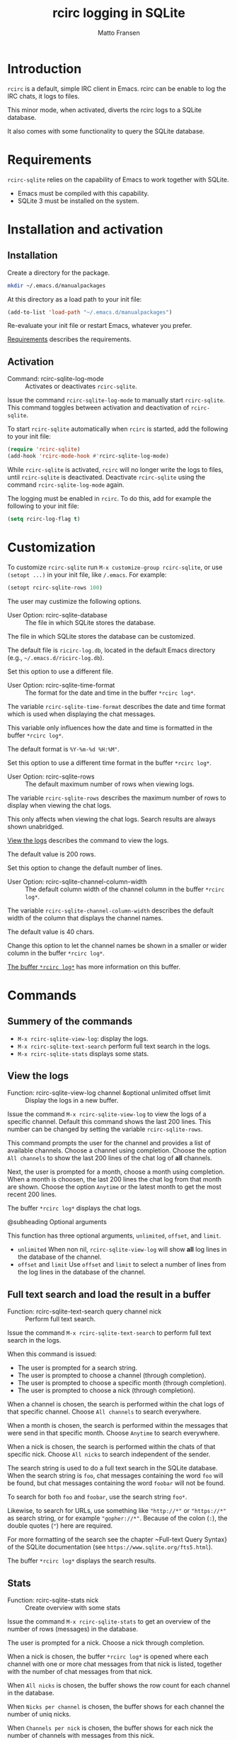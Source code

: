 #+TITLE:rcirc logging in SQLite
#+AUTHOR: Matto Fransen
#+TEXINFO_DIR_CATEGORY: Emacs misc features
#+TEXINFO_DIR_TITLE: rcirc-sqlite: (rcirc-sqlite) 
#+TEXINFO_DIR_DESC: rcirc logging in SQLite
#+EXPORT_FILE_NAME: rcirc-sqlite.texi
#+TEXINFO_FILENAME: rcirc-sqlite.info

* Introduction
:PROPERTIES:
:ID:       c8cd5551-bf7c-11ee-aa8a-5cff350aad6a
:END:

~rcirc~ is a default, simple IRC client in Emacs. rcirc can be enable to
log the IRC chats, it logs to files.

This minor mode, when activated, diverts the rcirc logs to a SQLite
database.

It also comes with some functionality to query the SQLite database.

* Requirements
:PROPERTIES:
:ID:       f1a62fea-bc80-11ee-a315-5cff350aad6a
:END:

~rcirc-sqlite~ relies on the capability of Emacs to work together
with SQLite. 

- Emacs must be compiled with this capability.
- SQLite 3 must be installed on the system.

* Installation and activation
:PROPERTIES:
:ID:       fac7e092-bc80-11ee-a315-5cff350aad6a
:END:
#+findex: Installation

** Installation
Create a directory for the package.

#+begin_src sh
mkdir ~/.emacs.d/manualpackages
#+end_src

At this directory as a load path to your init file:

#+begin_src emacs-lisp
(add-to-list 'load-path "~/.emacs.d/manualpackages")
#+end_src

Re-evaluate your init file or restart Emacs, whatever you prefer.

[[id:f1a62fea-bc80-11ee-a315-5cff350aad6a][Requirements]] describes the requirements.

** Activation
:PROPERTIES:
:ID:       fcca2f42-bc80-11ee-a315-5cff350aad6a
:END:
#+findex: Activation
#+findex: rcirc-sqlite-log-mode

- Command: rcirc-sqlite-log-mode ::
  Activates or deactivates ~rcirc-sqlite~.

Issue the command ~rcirc-sqlite-log-mode~ to manually start
~rcirc-sqlite~. This command toggles between activation
and deactivation of ~rcirc-sqlite~. 

To start ~rcirc-sqlite~ automatically when ~rcirc~
is started, add the following to your init file:

#+begin_src emacs-lisp
(require 'rcirc-sqlite)
(add-hook 'rcirc-mode-hook #'rcirc-sqlite-log-mode)
#+end_src

While ~rcirc-sqlite~ is activated, ~rcirc~ will no longer
write the logs to files, until ~rcirc-sqlite~ is deactivated.
Deactivate ~rcirc-sqlite~ using the command
~rcirc-sqlite-log-mode~ again.

The logging must be enabled in ~rcirc~.
To do this, add for example the following to your init file:

#+begin_src emacs-lisp
(setq rcirc-log-flag t)
#+end_src

* Customization
:PROPERTIES:
:ID:       f4517d9c-bc80-11ee-a315-5cff350aad6a
:END:

To customize ~rcirc-sqlite~ run ~M-x customize-group rcirc-sqlite~,
or use ~(setopt ...)~ in your init file, like ~/.emacs~.
For example:

#+begin_src emacs-lisp
(setopt rcirc-sqlite-rows 100)
#+end_src

The user may custimize the following options.

- User Option: rcirc-sqlite-database ::
  The file in which SQLite stores the database.

#+vindex: rcirc-sqlite-database

The file in which SQLite stores the database can be customized.

The default file is ~ricirc-log.db~, located in the default Emacs
directory (e.g., ~~/.emacs.d/ricirc-log.db~).

Set this option to use a different file.

- User Option: rcirc-sqlite-time-format ::
  The format for the date and time in the buffer ~*rcirc log*~.

#+vindex: rcirc-sqlite-time-format

The variable ~rcirc-sqlite-time-format~ describes the date and
time format which is used when displaying the chat messages.

This variable only influences how the date and time is formatted
in the buffer ~*rcirc log*~.

The default format is ~%Y-%m-%d %H:%M"~.

Set this option to use a different time format in the buffer
~*rcirc log*~.

- User Option: rcirc-sqlite-rows ::
  The default maximum number of rows when viewing logs.

#+vindex: rcirc-sqlite-rows

The variable ~rcirc-sqlite-rows~ describes the maximum number
of rows to display when viewing the chat logs.

This only affects when viewing the chat logs. Search results are
always shown unabridged.

[[id:03ec6364-bc81-11ee-a315-5cff350aad6a][View the logs]] describes the command to view the logs.

The default value is 200 rows.

Set this option to change the default number of lines.
 
- User Option: rcirc-sqlite-channel-column-width ::
  The default column width of the channel column in the buffer
  ~*rcirc log*~.

#+vindex: rcirc-sqlite-channel-column-width

The variable ~rcirc-sqlite-channel-column-width~ describes the
default width of the column that displays the channel names.

The default value is 40 chars.

Change this option to let the channel names be shown in a smaller or
wider column in the buffer ~*rcirc log*~.

[[id:126b1bec-bc81-11ee-a315-5cff350aad6a][The buffer ~*rcirc log*~]] has more information on this buffer.

* Commands
:PROPERTIES:
:ID:       016dc6b9-bc81-11ee-a315-5cff350aad6a
:END:
** Summery of the commands
#+vindex: command summary

- ~M-x rcirc-sqlite-view-log~: display the logs.
- ~M-x rcirc-sqlite-text-search~ perform full text search in the logs.
- ~M-x rcirc-sqlite-stats~ displays some stats.

** View the logs
:PROPERTIES:
:ID:       03ec6364-bc81-11ee-a315-5cff350aad6a
:END:
#+findex: rcirc-sqlite-view-log

- Function: rcirc-sqlite-view-log channel &optional unlimited offset limit ::
  Display the logs in a new buffer.

Issue the command ~M-x rcirc-sqlite-view-log~ to view the logs
of a specific channel. Default this command shows the last 200
lines. This number can be changed by setting the variable
~rcirc-sqlite-rows~. 

This command prompts the user for the channel and provides a list
of available channels. Choose a channel using completion. 
Choose the option ~All channels~ to show the last 200 lines of the
chat log of *all* channels.

Next, the user is prompted for a month, choose a month using
completion.  When a month is choosen, the last 200 lines the chat log
from that month are shown.  Choose the option ~Anytime~ or the
latest month to get the most recent 200 lines.

The buffer ~*rcirc log*~ displays the chat logs.

@subheading Optional arguments

This function has three optional arguments, ~unlimited~,
~offset~, and ~limit~.

- ~unlimited~
  When non nil, ~rcirc-sqlite-view-log~ will show *all*
  log lines in the database of the channel.
- ~offset~ and ~limit~
  Use ~offset~ and ~limit~ to select a number of lines from
  the log lines in the database of the channel.

** Full text search and load the result in a buffer
#+findex: rcirc-sqlite-text-search

- Function: rcirc-sqlite-text-search query channel nick ::
  Perform full text search.

Issue the command ~M-x rcirc-sqlite-text-search~ to perform
full text search in the logs.

When this command is issued:

- The user is prompted for a search string.
- The user is prompted to choose a channel (through completion).
- The user is prompted to choose a specific month (through completion).
- The user is prompted to choose a nick (through completion).

When a channel is chosen, the search is performed within the
chat logs of that specific channel. Choose ~All channels~ to
search everywhere.

When a month is chosen, the search is performed within the
messages that were send in that specific month. Choose ~Anytime~
to search everywhere.

When a nick is chosen, the search is performed within the
chats of that specific nick. Choose ~All nicks~ to search
independent of the sender.

The search string is used to do a full text search in the SQLite
database. When the search string is ~foo~, chat messages
containing the word ~foo~ will be found, but chat messages
containing the word ~foobar~ will not be found.

To search for both ~foo~ and ~foobar~, use the search
string ~foo*~.

Likewise, to search for URLs, use something like ~"http://*"~ or
~"https://*"~ as search string, or for example
~"gopher://*"~. Because of the colon (~:~), the double
quotes (~"~) here are required.

For more formatting of the search see the chapter ~Full-text
Query Syntax} of the SQLite documentation (see
~https://www.sqlite.org/fts5.html~).

The buffer ~*rcirc log*~ displays the search results.

** Stats
:PROPERTIES:
:ID:       0d1bc484-bc81-11ee-a315-5cff350aad6a
:END:
#+findex: rcirc-sqlite-stats
#+findex: rcirc-sqlite-view-drill-down

- Function: rcirc-sqlite-stats nick ::
  Create overview with some stats

Issue the command ~M-x rcirc-sqlite-stats~ to get an overview
of the number of rows (messages) in the database.

The user is prompted for a nick. Choose a nick through completion.

When a nick is chosen, the buffer ~*rcirc log*~ is opened where
each channel with one or more chat messages from that nick is listed,
together with the number of chat messages from that nick.

When ~All nicks~ is chosen, the buffer shows the row count
for each channel in the database.

When ~Nicks per channel~ is chosen, the buffer shows for
each channel the number of uniq nicks.

When ~Channels per nick~ is chosen, the buffer shows for
each nick the number of channels with messages from this nick.

- Function: rcirc-sqlite-view-drill-down ::
  Drill-down to more details
   
Use drill-down in the buffer showing the stats.  This will show more
details.

- Key: RET ::
  Drill-down

- Key: mouse-1 ::
  Drill-down
  
* The buffer ~*rcirc log*~
:PROPERTIES:
:ID:       126b1bec-bc81-11ee-a315-5cff350aad6a
:END:

The buffer ~*rcirc log*~ is used to show the output of the
database queries. This buffer uses a derived mode from the
~tabulated-list-mode~.  The default key bindings of the
~tabulated-list-mode~ are available in this buffer.

Some key binding examples:

- Key: S (Sort) ::
  Sort the buffer according to the values of the column of point.
  
  Use a numeric prefix argument N to sort the buffer according to the
  values of the N-th column from point. Repeat to sort in the alternate
  order (ascending or descending).

- Key: @} ::
  Widen the current column by N (the prefix numeric
  argument) characters,

- Key: @{ ::  
  Narrow the current column by N (the prefix numeric
  argument) characters.

- Key: SPACE ::
  Scroll the buffer up.

- Key: BACKSPACE ::
  Scroll the buffer down.

- Key: n ::
  Move down one screen line (next line).

- Key: p ::
  Move up one screen line (previous line).

- Key: q ::
  Close the buffer.

* Inner workings
:PROPERTIES:
:ID:       179764f3-bc81-11ee-a315-5cff350aad6a
:END:
#+findex: rcirc-log-write
#+findex: rcirc-sqlite-store-log

~rcirc~ caches the IRC messages in a list, and periodically
writes the contents of this cache to the log files.
~rcirc-sqlite~ collects the contents of this cache.

~rcirc-sqlite~ overrides the ~rcirc~-function
~rcirc-log-write~ with the ~rcirc-sqlite~-function
~rcirc-sqlite-store-log~ for this.

To be able to easy parse the timestamp, ~rcirc-sqlite~ changes
the ~rcirc-log-time-format~. It does this by advising around the
~rcirc~-function rcirc-log.

** Delay

There is some delay between the arrival of chat messages in the chat
buffer and the storage of the logs in the database.

~rcirc~ uses the auto-save functionality to trigger the flushing
of the cache to the log file. Hence, the storage of the chat logs to
the SQLite database by ~rcirc-sqlite~ is also triggered by the
auto-save functionality.

* Database schema
:PROPERTIES:
:ID:       1a4a9a49-bc81-11ee-a315-5cff350aad6a
:END:

The SQLite database is created at the first time ~rcirc-sqlite~
flushes the cache. The SQLite database is populated with a virtual
table, using the SQLite FTS5 Extension. The schema of this table has
the following fields.

- channel:
  This is the channel name in the format ~rcirc~ uses to
  determine the log file. This format is
  ~channelname~@@~servername~.log, for example
  ~#rcirc@@LiberaChat.log~.
- time:
  The timestamp, stored in the unix timestamp format.
- nick:
  The nick name of the sender.
- message:
  The actual chat message.

* GNU Free Documentation License
:PROPERTIES:
  :APPENDIX: t
  :END:
#+cindex: FDL, GNU Free Documentation License
#+texinfo: @include fdl.texi

* Command and Function Index
:PROPERTIES:
:DESCRIPTION: Command names and some internal functions.
:INDEX:    fn
:END:

* Variable Index
:PROPERTIES:
:DESCRIPTION: Variables mentioned in the manual.
:INDEX:    vr
:END:
